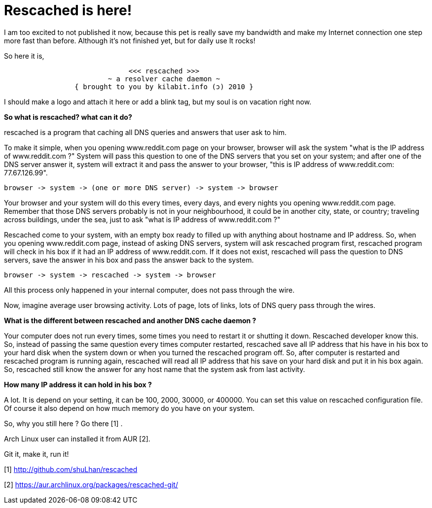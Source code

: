=  Rescached is here!

I am too excited to not published it now, because this pet is really save my
bandwidth and make my Internet connection one step more fast than before.
Although it's not finished yet, but for daily use It rocks!

So here it is,

----
			      <<< rescached >>>
			 ~ a resolver cache daemon ~
		 { brought to you by kilabit.info (ɔ) 2010 }
----

I should make a logo and attach it here or add a blink tag, but my soul is on
vacation right now.

**So what is rescached? what can it do?**

rescached is a program that caching all DNS queries and answers that user ask
to him.

To make it simple, when you opening www.reddit.com page on your browser,
browser will ask the system "what is the IP address of www.reddit.com ?"
System will pass this question to one of the DNS servers that you set on your
system;
and after one of the DNS server answer it, system will extract it and pass the
answer to your browser, "this is IP address of www.reddit.com: 77.67.126.99".

----
browser -> system -> (one or more DNS server) -> system -> browser
----

Your browser and your system will do this every times, every days, and every
nights you opening www.reddit.com page.
Remember that those DNS servers probably is not in your neighbourhood, it
could be in another city, state, or country;
traveling across buildings, under the sea, just to ask "what is IP address of
www.reddit.com ?"

Rescached come to your system, with an empty box ready to filled up with
anything about hostname and IP address.
So, when you opening www.reddit.com page, instead of asking DNS servers,
system will ask rescached program first, rescached program will check in his
box if it had an IP address of www.reddit.com.
If it does not exist, rescached will pass the question to DNS servers, save
the answer in his box and pass the answer back to the system.

----
browser -> system -> rescached -> system -> browser
----

All this process only happened in your internal computer, does not pass
through the wire.

Now, imagine average user browsing activity.
Lots of page, lots of links, lots of DNS query pass through the wires.

**What is the different between rescached and another DNS cache daemon ?**

Your computer does not run every times, some times you need to restart it or
shutting it down.
Rescached developer know this.
So, instead of passing the same question every times computer restarted,
rescached save all IP address that his have in his box to your hard disk when
the system down or when you turned the rescached program off.
So, after computer is restarted and rescached program is running again,
rescached will read all IP address that his save on your hard disk and put it
in his box again.
So, rescached still know the answer for any host name that the system ask from
last activity.

**How many IP address it can hold in his box ?**

A lot.
It is depend on your setting, it can be 100, 2000, 30000, or 400000.
You can set this value on rescached configuration file.
Of course it also depend on how much memory do you have on your system.

So, why you still here ? Go there [1] .

Arch Linux user can installed it from AUR [2].

Git it, make it, run it!

--

[1] http://github.com/shuLhan/rescached

[2] https://aur.archlinux.org/packages/rescached-git/
